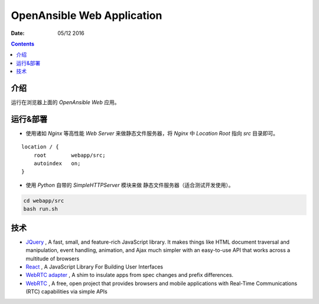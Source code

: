 OpenAnsible Web Application
=================================

:Date: 05/12 2016

.. contents::

介绍
-----------

运行在浏览器上面的 `OpenAnsible Web` 应用。


运行&部署
-----------

*   使用诸如 `Nginx` 等高性能 `Web Server` 来做静态文件服务器，将 `Nginx` 中 `Location Root` 指向 `src` 目录即可。

::

    location / {
        root        webapp/src;
        autoindex   on;
    }


*   使用 `Python` 自带的 `SimpleHTTPServer` 模块来做 静态文件服务器（适合测试开发使用）。

.. code:: bash
    
    cd webapp/src
    bash run.sh



技术
-----------

*   `JQuery <https://jquery.com/>`_ , A fast, small, and feature-rich JavaScript library. It makes things like HTML document traversal and manipulation, event handling, animation, and Ajax much simpler with an easy-to-use API that works across a multitude of browsers
*   `React <https://facebook.github.io/react/>`_ , A JavaScript Library For Building User Interfaces
*	`WebRTC adapter <https://github.com/webrtc/adapter>`_ , A shim to insulate apps from spec changes and prefix differences.
*   `WebRTC <https://webrtc.org/>`_ , A free, open project that provides browsers and mobile applications with Real-Time Communications (RTC) capabilities via simple APIs

